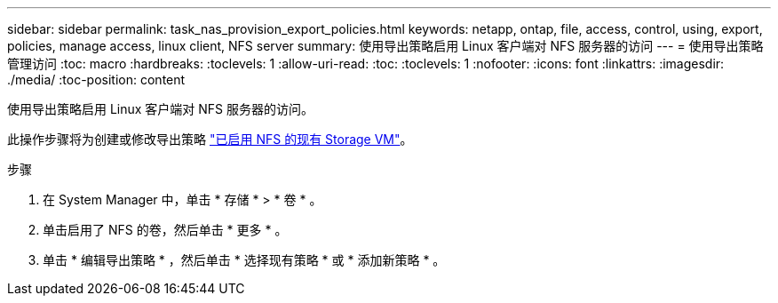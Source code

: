 ---
sidebar: sidebar 
permalink: task_nas_provision_export_policies.html 
keywords: netapp, ontap, file, access, control, using, export, policies, manage access, linux client, NFS server 
summary: 使用导出策略启用 Linux 客户端对 NFS 服务器的访问 
---
= 使用导出策略管理访问
:toc: macro
:hardbreaks:
:toclevels: 1
:allow-uri-read: 
:toc: 
:toclevels: 1
:nofooter: 
:icons: font
:linkattrs: 
:imagesdir: ./media/
:toc-position: content


[role="lead"]
使用导出策略启用 Linux 客户端对 NFS 服务器的访问。

此操作步骤将为创建或修改导出策略 link:task_nas_enable_linux_nfs.html["已启用 NFS 的现有 Storage VM"]。

.步骤
. 在 System Manager 中，单击 * 存储 * > * 卷 * 。
. 单击启用了 NFS 的卷，然后单击 * 更多 * 。
. 单击 * 编辑导出策略 * ，然后单击 * 选择现有策略 * 或 * 添加新策略 * 。

